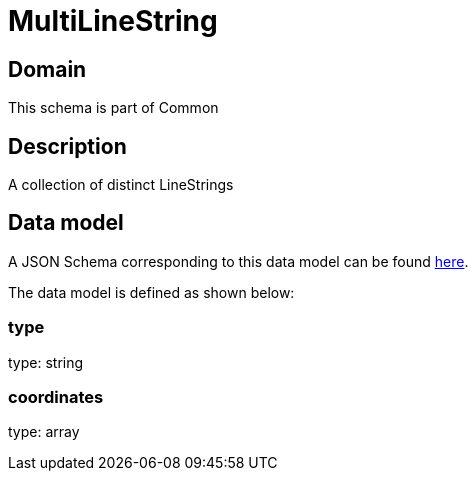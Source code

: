 = MultiLineString

[#domain]
== Domain

This schema is part of Common

[#description]
== Description
A collection of distinct LineStrings


[#data_model]
== Data model

A JSON Schema corresponding to this data model can be found https://tmforum.org[here].

The data model is defined as shown below:


=== type
type: string


=== coordinates
type: array

